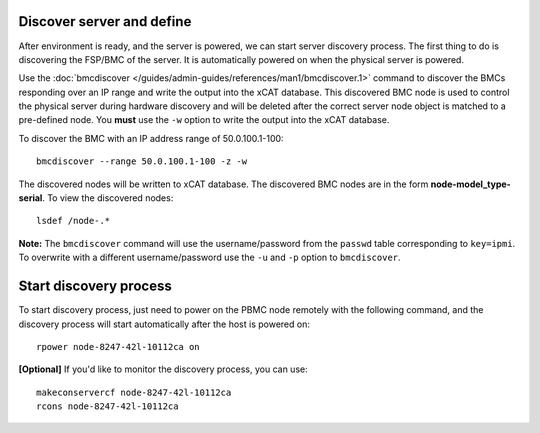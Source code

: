 Discover server and define
--------------------------

After environment is ready, and the server is powered, we can start server discovery process. The first thing to do is discovering the FSP/BMC of the server. It is automatically powered on when the physical server is powered.

Use the :doc:`bmcdiscover </guides/admin-guides/references/man1/bmcdiscover.1>` command to discover the BMCs responding over an IP range and write the output into the xCAT database.  This discovered BMC node is used to control the physical server during hardware discovery and will be deleted after the correct server node object is matched to a pre-defined node.  You **must** use the ``-w`` option to write the output into the xCAT database.  

To discover the BMC with an IP address range of 50.0.100.1-100: ::

   bmcdiscover --range 50.0.100.1-100 -z -w

The discovered nodes will be written to xCAT database.  The discovered BMC nodes are in the form **node-model_type-serial**.   To view the discovered nodes: ::

   lsdef /node-.*

**Note:** The ``bmcdiscover`` command will use the username/password from the ``passwd`` table corresponding to ``key=ipmi``.  To overwrite with a different username/password use the ``-u`` and ``-p`` option to ``bmcdiscover``.


Start discovery process
-----------------------

To start discovery process, just need to power on the PBMC node remotely with the following command, and the discovery process will start automatically after the host is powered on::

  rpower node-8247-42l-10112ca on

**[Optional]** If you'd like to monitor the discovery process, you can use::

  makeconservercf node-8247-42l-10112ca
  rcons node-8247-42l-10112ca
